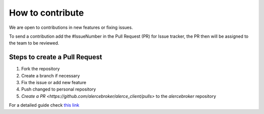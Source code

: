 How to contribute
=================

We are open to contributions in new features or fixing issues.

To send a contribution add the #IssueNumber in the Pull Request (PR) for Issue tracker, the PR then will be assigned to the team to be reviewed.

Steps to create a Pull Request
------------------------------

1. Fork the repository
2. Create a branch if necessary
3. Fix the issue or add new feature
4. Push changed to personal repository
5. `Create a PR <https://github.com/alercebroker/alerce_client/pulls>` to the *alercebroker* repository

For a detailed guide check `this link <https://docs.github.com/en/github/collaborating-with-issues-and-pull-requests/creating-a-pull-request-from-a-fork>`_
